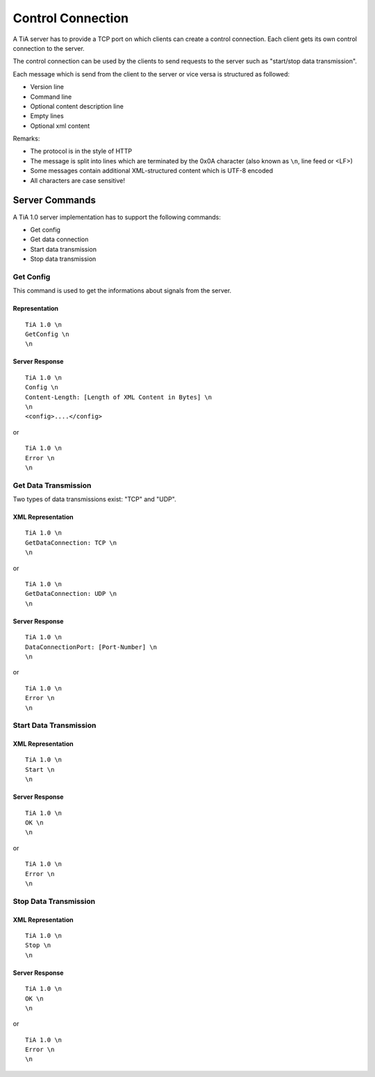 Control Connection
==================

A TiA server has to provide a TCP port on which clients can create a control connection.
Each client gets its own control connection to the server.

The control connection can be used by the clients to send requests to the server such as
"start/stop data transmission".

Each message which is send from the client to the server or vice versa is structured as followed:

* Version line
* Command line
* Optional content description line
* Empty lines
* Optional xml content


Remarks:

* The protocol is in the style of HTTP
* The message is split into lines which are terminated by the 0x0A character (also known as ``\n``, line feed or <LF>)
* Some messages contain additional XML-structured content which is UTF-8 encoded
* All characters are case sensitive!


Server Commands
---------------

A TiA 1.0 server implementation has to support the following commands:

* Get config
* Get data connection
* Start data transmission
* Stop data transmission


Get Config
^^^^^^^^^^

This command is used to get the informations about signals from the server.

Representation
**************
::

  TiA 1.0 \n
  GetConfig \n
  \n


Server Response
***************
::

  TiA 1.0 \n
  Config \n
  Content-Length: [Length of XML Content in Bytes] \n
  \n
  <config>....</config>

or

::

  TiA 1.0 \n
  Error \n
  \n


Get Data Transmission
^^^^^^^^^^^^^^^^^^^^^

Two types of data transmissions exist: "TCP" and "UDP".

XML Representation
******************
::

  TiA 1.0 \n
  GetDataConnection: TCP \n
  \n

or

::

  TiA 1.0 \n
  GetDataConnection: UDP \n
  \n


Server Response
***************
::

  TiA 1.0 \n
  DataConnectionPort: [Port-Number] \n
  \n
  
or

::

  TiA 1.0 \n
  Error \n
  \n


Start Data Transmission
^^^^^^^^^^^^^^^^^^^^^^^
XML Representation
******************
::

  TiA 1.0 \n
  Start \n
  \n


Server Response
***************
::

  TiA 1.0 \n
  OK \n
  \n

or

::

  TiA 1.0 \n
  Error \n
  \n
  


Stop Data Transmission
^^^^^^^^^^^^^^^^^^^^^^
XML Representation
******************
::

  TiA 1.0 \n
  Stop \n
  \n

Server Response
***************
::

  TiA 1.0 \n
  OK \n
  \n

or

::

  TiA 1.0 \n
  Error \n
  \n
